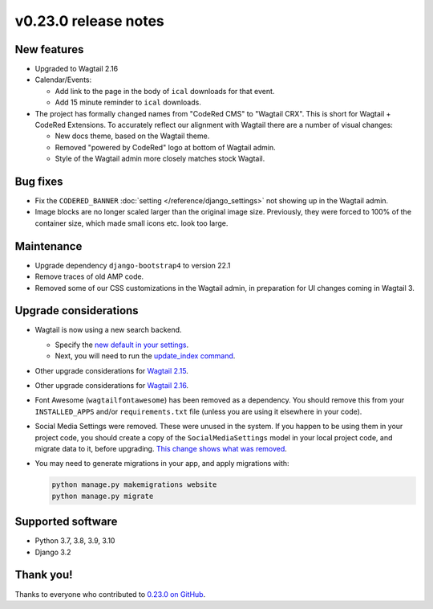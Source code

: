 v0.23.0 release notes
=====================


New features
------------

* Upgraded to Wagtail 2.16

* Calendar/Events:

  * Add link to the page in the body of ``ical`` downloads for that event.

  * Add 15 minute reminder to ``ical`` downloads.

* The project has formally changed names from "CodeRed CMS" to "Wagtail CRX".
  This is short for Wagtail + CodeRed Extensions. To accurately reflect our
  alignment with Wagtail there are a number of visual changes:

  * New docs theme, based on the Wagtail theme.

  * Removed "powered by CodeRed" logo at bottom of Wagtail admin.

  * Style of the Wagtail admin more closely matches stock Wagtail.


Bug fixes
---------

* Fix the ``CODERED_BANNER`` :doc:`setting </reference/django_settings>`
  not showing up in the Wagtail admin.

* Image blocks are no longer scaled larger than the original image size.
  Previously, they were forced to 100% of the container size, which made small
  icons etc. look too large.


Maintenance
-----------

* Upgrade dependency ``django-bootstrap4`` to version 22.1

* Remove traces of old AMP code.

* Removed some of our CSS customizations in the Wagtail admin, in preparation
  for UI changes coming in Wagtail 3.


Upgrade considerations
----------------------

* Wagtail is now using a new search backend.

  * Specify the `new default in your settings <https://docs.wagtail.org/en/stable/releases/2.15.html#database-search-backends-replaced>`_.

  * Next, you will need to run the `update_index command <https://docs.wagtail.org/en/stable/reference/management_commands.html#update-index>`_.

* Other upgrade considerations for `Wagtail 2.15 <https://docs.wagtail.org/en/stable/releases/2.15.html#upgrade-considerations>`_.

* Other upgrade considerations for `Wagtail 2.16 <https://docs.wagtail.org/en/stable/releases/2.16.html#upgrade-considerations>`_.

* Font Awesome (``wagtailfontawesome``) has been removed as a dependency. You
  should remove this from your ``INSTALLED_APPS`` and/or ``requirements.txt``
  file (unless you are using it elsewhere in your code).

* Social Media Settings were removed. These were unused in the system. If you
  happen to be using them in your project code, you should create a copy of the
  ``SocialMediaSettings`` model in your local project code, and migrate data to
  it, before upgrading. `This change shows what was removed <https://github.com/coderedcorp/wagtailcrx/pull/482/files#diff-f2b3f43b8ce0d03ffdd2f133da2f81e186e25c063e374f731727820aa9c14713L20>`_.

* You may need to generate migrations in your app, and apply migrations with:

  .. code-block:: text

     python manage.py makemigrations website
     python manage.py migrate


Supported software
------------------

* Python 3.7, 3.8, 3.9, 3.10

* Django 3.2


Thank you!
----------

Thanks to everyone who contributed to `0.23.0 on GitHub <https://github.com/coderedcorp/wagtailcrx/milestone/33?closed=1>`_.
